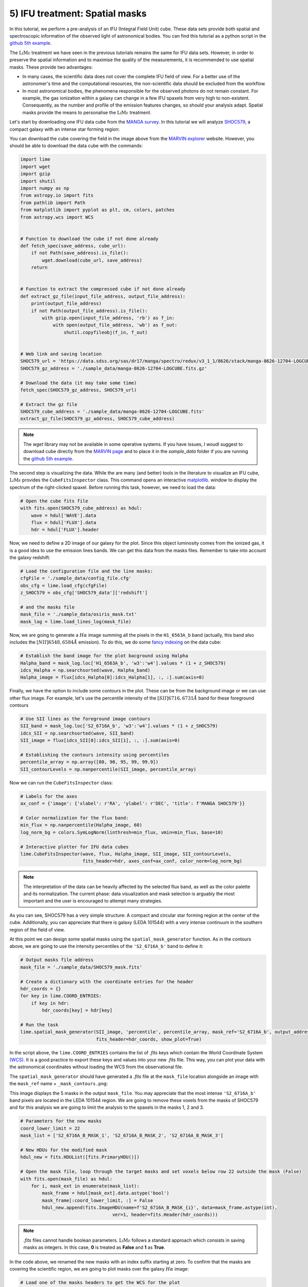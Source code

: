 .. _example5:

5) IFU treatment: Spatial masks
===============================

In this tutorial, we perform a pre-analysis of an IFU (Integral Field Unit) cube. These data sets provide both spatial
and spectroscopic information of the observed light of astronomical bodies. You can find this tutorial as a python script
in the `github 5th example <https://github.com/Vital-Fernandez/lime/blob/master/examples/example5_IFU_Cube_masking.py>`_.

The :math:`\textsc{LiMe}` treatment we have seen in the previous tutorials remains the same for IFU data sets. However,
in order to preserve the spatial information and to maximise the quality of the measurements, it is recommended to use
spatial masks. These provide two advantages:

* In many cases, the scientific data does not cover the complete IFU field of view. For a better use of the astronomer's
  time and the computational resources, the non-scientific data should be excluded from the workflow.
* In most astronomical bodies, the phenomena responsible for the observed photons do not remain constant. For example,
  the gas ionization within a galaxy can change in a few IFU spaxels from very high to non-existent. Consequently, as the
  number and profile of the emission features changes, so should your analysis adapt. Spatial masks provide the means
  to personalise the :math:`\textsc{LiMe}` treatment.

Let's start by downloading one IFU data cube from the `MANGA survey <https://www.sdss.org/surveys/manga/>`_. In this
tutorial we will analyze `SHOC579 <https://dr17.sdss.org/marvin/galaxy/8626-12704/>`_, a compact galaxy with an intense
star forming region:

.. image:: ../_static/5_SHOC579_marvin.png
    :align: center

You can download the cube covering the field in the image above from the `MARVIN explorer <https://dr17.sdss.org/marvin/galaxy/8626-12704/>`_
website. However, you should be able to download the data cube with the commands:

.. code-block:: python

    import lime
    import wget
    import gzip
    import shutil
    import numpy as np
    from astropy.io import fits
    from pathlib import Path
    from matplotlib import pyplot as plt, cm, colors, patches
    from astropy.wcs import WCS


    # Function to download the cube if not done already
    def fetch_spec(save_address, cube_url):
        if not Path(save_address).is_file():
            wget.download(cube_url, save_address)
        return


    # Function to extract the compressed cube if not done already
    def extract_gz_file(input_file_address, output_file_address):
        print(output_file_address)
        if not Path(output_file_address).is_file():
            with gzip.open(input_file_address, 'rb') as f_in:
                with open(output_file_address, 'wb') as f_out:
                    shutil.copyfileobj(f_in, f_out)


    # Web link and saving location
    SHOC579_url = 'https://data.sdss.org/sas/dr17/manga/spectro/redux/v3_1_1/8626/stack/manga-8626-12704-LOGCUBE.fits.gz'
    SHOC579_gz_address = './sample_data/manga-8626-12704-LOGCUBE.fits.gz'

    # Download the data (it may take some time)
    fetch_spec(SHOC579_gz_address, SHOC579_url)

    # Extract the gz file
    SHOC579_cube_address = './sample_data/manga-8626-12704-LOGCUBE.fits'
    extract_gz_file(SHOC579_gz_address, SHOC579_cube_address)

.. note::

    The *wget* library may not be available in some operative systems. If you have issues, I woudl suggest to download
    cube directly from the `MARVIN page <https://dr17.sdss.org/marvin/galaxy/8626-12704/>`_ and to place it in the
    *sample_data* folder if you are running the `github 5th example <https://github.com/Vital-Fernandez/lime/blob/master/examples/example5_IFU_Cube_masking.py>`_.

The second step is visualizing the data. While the are many (and better) tools in the literature to visualize an
IFU cube, :math:`\textsc{LiMe}` provides the ``CubeFitsInspector`` class. This command opens an interactive `matplotlib <https://matplotlib.org/>`_.
window to display the spectrum of the right-clicked spaxel. Before running this task, however, we need to load the data:

.. code-block:: python

    # Open the cube fits file
    with fits.open(SHOC579_cube_address) as hdul:
        wave = hdul['WAVE'].data
        flux = hdul['FLUX'].data
        hdr = hdul['FLUX'].header

Now, we need to define a 2D image of our galaxy for the plot. Since this object luminosity comes from the ionized gas,
it is a good idea to use the emission lines bands. We can get this data from the masks files. Remember to take into
account the galaxy redshift:

.. code-block:: python

    # Load the configuration file and the line masks:
    cfgFile = './sample_data/config_file.cfg'
    obs_cfg = lime.load_cfg(cfgFile)
    z_SHOC579 = obs_cfg['SHOC579_data']['redshift']

    # and the masks file
    mask_file = './sample_data/osiris_mask.txt'
    mask_log = lime.load_lines_log(mask_file)

Now, we are going to generate a :math:`H\alpha` image summing all the pixels in the ``H1_6563A_b`` band (actually, this
band also includes the :math:`[NII]6548,6584\AA` emission). To do this, we do some `fancy indexing <https://numpy.org/doc/stable/user/basics.indexing.html>`_
on the data cube:

.. code-block:: python

    # Establish the band image for the plot bacground using Halpha
    Halpha_band = mask_log.loc['H1_6563A_b', 'w3':'w4'].values * (1 + z_SHOC579)
    idcs_Halpha = np.searchsorted(wave, Halpha_band)
    Halpha_image = flux[idcs_Halpha[0]:idcs_Halpha[1], :, :].sum(axis=0)

Finally, we have the option to include some contours in the plot. These can be from the background image or we can use
other flux image. For example, let's use the percentile intensity of the :math:`[SII]6716,6731\AA` band for these foreground
contours

.. code-block:: python

    # Use SII lines as the foreground image contours
    SII_band = mask_log.loc['S2_6716A_b', 'w3':'w4'].values * (1 + z_SHOC579)
    idcs_SII = np.searchsorted(wave, SII_band)
    SII_image = flux[idcs_SII[0]:idcs_SII[1], :, :].sum(axis=0)

    # Establishing the contours intensity using percentiles
    percentile_array = np.array([80, 90, 95, 99, 99.9])
    SII_contourLevels = np.nanpercentile(SII_image, percentile_array)

Now we can run the ``CubeFitsInspector`` class:

.. code-block:: python

    # Labels for the axes
    ax_conf = {'image': {'xlabel': r'RA', 'ylabel': r'DEC', 'title': f'MANGA SHOC579'}}

    # Color normalization for the flux band:
    min_flux = np.nanpercentile(Halpha_image, 60)
    log_norm_bg = colors.SymLogNorm(linthresh=min_flux, vmin=min_flux, base=10)

    # Interactive plotter for IFU data cubes
    lime.CubeFitsInspector(wave, flux, Halpha_image, SII_image, SII_contourLevels,
                           fits_header=hdr, axes_conf=ax_conf, color_norm=log_norm_bg)

.. image:: ../_static/5_SHOC579_CubeFitsInspector.png
    :align: center

.. note::

    The interpretation of the data can be heavily affected by the selected flux band, as well as the color palette
    and its normalization. The current phase: data visualization and mask selection is arguably the most important and
    the user is encouraged to attempt many strategies.

As you can see, SHOC579 has a very simple structure: A compact and circular star forming region at the center of the cube.
Additionally, you can appreciate that there is galaxy (LEDA 101544) with a very intense continuum in the southern region
of the field of view.

At this point we can design some spatial masks using the  ``spatial_mask_generator`` function. As in the contours above,
we are going to use the intensity percentiles of the ``'S2_6716A_b'`` band to define it:

.. code-block:: python

    # Output masks file address
    mask_file = './sample_data/SHOC579_mask.fits'

    # Create a dictionary with the coordinate entries for the header
    hdr_coords = {}
    for key in lime.COORD_ENTRIES:
        if key in hdr:
            hdr_coords[key] = hdr[key]

    # Run the task
    lime.spatial_mask_generator(SII_image, 'percentile', percentile_array, mask_ref='S2_6716A_b', output_address=mask_file,
                                fits_header=hdr_coords, show_plot=True)

In the script above, the ``lime.COORD_ENTRIES`` contains the list of *.fits* keys which contain the World Coordinate System
`(WCS) <https://fits.gsfc.nasa.gov/fits_wcs.html>`_. It is a good practice to export these keys and values into your new *.fits*
file. This way, you can plot your data with the astronomical coordinates without loading the WCS from the observational file.

The ``spatial_mask_generator`` should have generated a *.fits* file at the ``mask_file`` location alongside an image
with the ``mask_ref`` name + ``_mask_contours.png``:

.. image:: ../_static/5_S2_6716A_b_mask_contours.png
    :align: center

This image displays the 5 masks in the output ``mask_file``. You may appreciate that the most intense ``'S2_6716A_b'``
band pixels are located in the LEDA 101544 region. We are going to remove these voxels from the masks of SHOC579
and for this analysis we are going to limit the analysis to the spaxels in the masks 1, 2 and 3.

.. code-block:: python

    # Parameters for the new masks
    coord_lower_limit = 22
    mask_list = ['S2_6716A_B_MASK_1', 'S2_6716A_B_MASK_2', 'S2_6716A_B_MASK_3']

    # New HDUs for the modified mask
    hdul_new = fits.HDUList([fits.PrimaryHDU()])

    # Open the mask file, loop through the target masks and set voxels below row 22 outside the mask (False)
    with fits.open(mask_file) as hdul:
        for i, mask_ext in enumerate(mask_list):
            mask_frame = hdul[mask_ext].data.astype('bool')
            mask_frame[:coord_lower_limit, :] = False
            hdul_new.append(fits.ImageHDU(name=f'S2_6716A_B_MASK_{i}', data=mask_frame.astype(int),
                                      ver=1, header=fits.Header(hdr_coords)))

.. note::

    *.fits* files cannot handle boolean parameters. :math:`\textsc{LiMe}` follows a standard approach which consists in
    saving masks as integers. In this case, **0** is treated as **False** and **1** as **True**.

In the code above, we renamed the new masks with an index suffix starting at zero. To confirm that the masks are
covering the scientific region, we are going to plot masks over the galaxy :math:`H\alpha` image:

.. code-block:: python

    # Load one of the masks headers to get the WCS for the plot
    masks_hdr = fits.getheader(mask_file, extname='S2_6716A_B_MASK_0')

    # Plot the Halpha image of the cube with the new masks
    fig = plt.figure(figsize=(14, 10))
    ax = fig.add_subplot(projection=WCS(masks_hdr), slices=('x', 'y'))
    im = ax.imshow(Halpha_image, cmap=cm.gray, norm=log_norm_bg)

    # Color map for the contours
    cmap_contours = cm.get_cmap('viridis', len(mask_list))

    legend_list = [None] * len(mask_list)

    # Open the mask .fits file and plot the masks as numpy masked array
    with fits.open(mask_file) as hdul:
        for i, HDU in enumerate(hdul):
            if i > 0:
                mask_name, mask_frame = HDU.name, HDU.data
                mask_frame = hdul[i].data.astype('bool')
                n_voxels = np.sum(mask_frame)

                inv_masked_array = np.ma.masked_where(~mask_frame, Halpha_image)

                cm_i = colors.ListedColormap([cmap_contours(i - 1)])
                ax.imshow(inv_masked_array, cmap=cm_i, vmin=0, vmax=1, alpha=0.3)
                legend_list[i - 1] = patches.Patch(color=cm_i(i - 1), label=f'{mask_name} ({n_voxels} spaxels)')

    # Define the legend for the imshow plot
    ax.legend(handles=legend_list, bbox_to_anchor=(1.025, 1), loc=2, borderaxespad=0.)
    ax.update({'title': r'SHOC579 Mask regions', 'xlabel': r'RA', 'ylabel': r'DEC'})
    plt.tight_layout()
    plt.show()

This script should produce the following plot:

.. image:: ../_static/5_SHOC579_masks_foreground.png
    :align: center

Now, we only have three masks which cover the core of SHOC579. In the figure above, the legend includes the
number of spaxels in each spatial mask: 7, 131 and 191. In the next tutorial, we are going to fit the emission lines in
these spectra using this spatial mask.